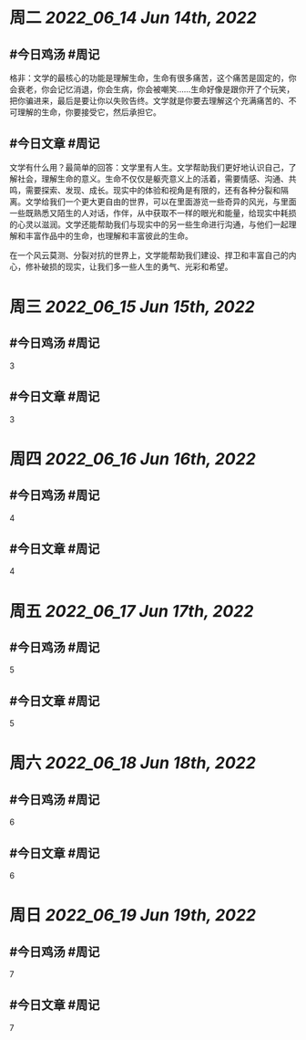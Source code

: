 #+类型: 2206
#+主页: [[归档202206]]

* 周二 [[2022_06_14]] [[Jun 14th, 2022]]
** #今日鸡汤 #周记

格非：文学的最核心的功能是理解生命，生命有很多痛苦，这个痛苦是固定的，你会衰老，你会记忆消退，你会生病，你会被嘲笑……生命好像是跟你开了个玩笑，把你骗进来，最后是要让你以失败告终。文学就是你要去理解这个充满痛苦的、不可理解的生命，你要接受它，然后承担它。 ​

** #今日文章 #周记

文学有什么用？最简单的回答：文学里有人生。文学帮助我们更好地认识自己，了解社会，理解生命的意义。生命不仅仅是躯壳意义上的活着，需要情感、沟通、共鸣，需要探索、发现、成长。现实中的体验和视角是有限的，还有各种分裂和隔离。文学给我们一个更大更自由的世界，可以在里面游览一些奇异的风光，与里面一些既熟悉又陌生的人对话，作伴，从中获取不一样的眼光和能量，给现实中耗损的心灵以滋润。文学还能帮助我们与现实中的另一些生命进行沟通，与他们一起理解和丰富作品中的生命，也理解和丰富彼此的生命。

在一个风云莫测、分裂对抗的世界上，文学能帮助我们建设、捍卫和丰富自己的内心，修补破损的现实，让我们多一些人生的勇气、光彩和希望。


* 周三 [[2022_06_15]] [[Jun 15th, 2022]]
** #今日鸡汤 #周记

3

** #今日文章 #周记

3


* 周四 [[2022_06_16]] [[Jun 16th, 2022]]
** #今日鸡汤 #周记

4

** #今日文章 #周记

4


* 周五 [[2022_06_17]] [[Jun 17th, 2022]]
** #今日鸡汤 #周记

5

** #今日文章 #周记

5


* 周六 [[2022_06_18]] [[Jun 18th, 2022]]
** #今日鸡汤 #周记

6

** #今日文章 #周记

6


* 周日 [[2022_06_19]] [[Jun 19th, 2022]]
** #今日鸡汤 #周记

7

** #今日文章 #周记

7




